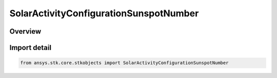 SolarActivityConfigurationSunspotNumber
=======================================

.. py:class:: ansys.stk.core.stkobjects.SolarActivityConfigurationSunspotNumber

   Bases: :py:class:`~ansys.stk.core.stkobjects.ISolarActivityConfigurationSunspotNumber`, :py:class:`~ansys.stk.core.stkobjects.ISolarActivityConfiguration`

   Class defining sunspot number configuration.

.. py:currentmodule:: SolarActivityConfigurationSunspotNumber

Overview
--------


Import detail
-------------

.. code-block:: python

    from ansys.stk.core.stkobjects import SolarActivityConfigurationSunspotNumber



